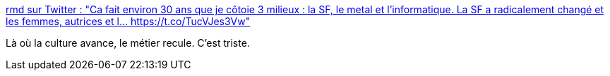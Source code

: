 :jbake-type: post
:jbake-status: published
:jbake-title: rmd sur Twitter : "Ca fait environ 30 ans que je côtoie 3 milieux : la SF, le metal et l'informatique. La SF a radicalement changé et les femmes, autrices et l… https://t.co/TucVJes3Vw"
:jbake-tags: féminisme,culture,emploi,_mois_nov.,_année_2017
:jbake-date: 2017-11-16
:jbake-depth: ../
:jbake-uri: shaarli/1510825950000.adoc
:jbake-source: https://nicolas-delsaux.hd.free.fr/Shaarli?searchterm=https%3A%2F%2Ftwitter.com%2Frmdolh%2Fstatus%2F931088955960909824&searchtags=f%C3%A9minisme+culture+emploi+_mois_nov.+_ann%C3%A9e_2017
:jbake-style: shaarli

https://twitter.com/rmdolh/status/931088955960909824[rmd sur Twitter : "Ca fait environ 30 ans que je côtoie 3 milieux : la SF, le metal et l'informatique. La SF a radicalement changé et les femmes, autrices et l… https://t.co/TucVJes3Vw"]

Là où la culture avance, le métier recule. C'est triste.
